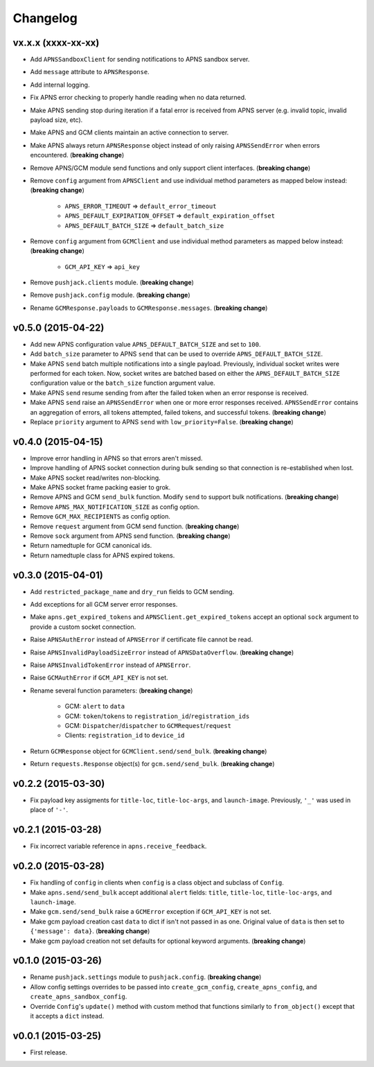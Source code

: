 .. _changelog:

Changelog
=========


vx.x.x (xxxx-xx-xx)
-------------------

- Add ``APNSSandboxClient`` for sending notifications to APNS sandbox server.
- Add ``message`` attribute to ``APNSResponse``.
- Add internal logging.
- Fix APNS error checking to properly handle reading when no data returned.
- Make APNS sending stop during iteration if a fatal error is received from APNS server (e.g. invalid topic, invalid payload size, etc).
- Make APNS and GCM clients maintain an active connection to server.
- Make APNS always return ``APNSResponse`` object instead of only raising ``APNSSendError`` when errors encountered. (**breaking change**)
- Remove APNS/GCM module send functions and only support client interfaces. (**breaking change**)
- Remove ``config`` argument from ``APNSClient`` and use individual method parameters as mapped below instead: (**breaking change**)

    - ``APNS_ERROR_TIMEOUT`` => ``default_error_timeout``
    - ``APNS_DEFAULT_EXPIRATION_OFFSET`` => ``default_expiration_offset``
    - ``APNS_DEFAULT_BATCH_SIZE`` => ``default_batch_size``

- Remove ``config`` argument from ``GCMClient`` and use individual method parameters as mapped below instead: (**breaking change**)

    - ``GCM_API_KEY`` => ``api_key``

- Remove ``pushjack.clients`` module. (**breaking change**)
- Remove ``pushjack.config`` module. (**breaking change**)
- Rename ``GCMResponse.payloads`` to ``GCMResponse.messages``. (**breaking change**)


v0.5.0 (2015-04-22)
-------------------

- Add new APNS configuration value ``APNS_DEFAULT_BATCH_SIZE`` and set to ``100``.
- Add ``batch_size`` parameter to APNS ``send`` that can be used to override ``APNS_DEFAULT_BATCH_SIZE``.
- Make APNS ``send`` batch multiple notifications into a single payload. Previously, individual socket writes were performed for each token. Now, socket writes are batched based on either the ``APNS_DEFAULT_BATCH_SIZE`` configuration value or the ``batch_size`` function argument value.
- Make APNS ``send`` resume sending from after the failed token when an error response is received.
- Make APNS ``send`` raise an ``APNSSendError`` when one or more error responses received. ``APNSSendError`` contains an aggregation of errors, all tokens attempted, failed tokens, and successful tokens. (**breaking change**)
- Replace ``priority`` argument to APNS ``send`` with ``low_priority=False``. (**breaking change**)


v0.4.0 (2015-04-15)
-------------------

- Improve error handling in APNS so that errors aren't missed.
- Improve handling of APNS socket connection during bulk sending so that connection is re-established when lost.
- Make APNS socket read/writes non-blocking.
- Make APNS socket frame packing easier to grok.
- Remove APNS and GCM ``send_bulk`` function. Modify ``send`` to support bulk notifications. (**breaking change**)
- Remove ``APNS_MAX_NOTIFICATION_SIZE`` as config option.
- Remove ``GCM_MAX_RECIPIENTS`` as config option.
- Remove ``request`` argument from GCM send function. (**breaking change**)
- Remove ``sock`` argument from APNS send function. (**breaking change**)
- Return namedtuple for GCM canonical ids.
- Return namedtuple class for APNS expired tokens.


v0.3.0 (2015-04-01)
-------------------

- Add ``restricted_package_name`` and ``dry_run`` fields to GCM sending.
- Add exceptions for all GCM server error responses.
- Make ``apns.get_expired_tokens`` and ``APNSClient.get_expired_tokens`` accept an optional ``sock`` argument to provide a custom socket connection.
- Raise ``APNSAuthError`` instead of ``APNSError`` if certificate file cannot be read.
- Raise ``APNSInvalidPayloadSizeError`` instead of ``APNSDataOverflow``. (**breaking change**)
- Raise ``APNSInvalidTokenError`` instead of ``APNSError``.
- Raise ``GCMAuthError`` if ``GCM_API_KEY`` is not set.
- Rename several function parameters:  (**breaking change**)

    - GCM: ``alert`` to ``data``
    - GCM: ``token``/``tokens`` to ``registration_id``/``registration_ids``
    - GCM: ``Dispatcher``/``dispatcher`` to ``GCMRequest``/``request``
    - Clients: ``registration_id`` to ``device_id``

- Return ``GCMResponse`` object for ``GCMClient.send/send_bulk``. (**breaking change**)
- Return ``requests.Response`` object(s) for ``gcm.send/send_bulk``. (**breaking change**)


v0.2.2 (2015-03-30)
-------------------

- Fix payload key assigments for ``title-loc``, ``title-loc-args``, and ``launch-image``. Previously, ``'_'`` was used in place of ``'-'``.


v0.2.1 (2015-03-28)
-------------------

- Fix incorrect variable reference in ``apns.receive_feedback``.


v0.2.0 (2015-03-28)
-------------------

- Fix handling of ``config`` in clients when ``config`` is a class object and subclass of ``Config``.
- Make ``apns.send/send_bulk`` accept additional ``alert`` fields: ``title``, ``title-loc``, ``title-loc-args``, and ``launch-image``.
- Make ``gcm.send/send_bulk`` raise a ``GCMError`` exception if ``GCM_API_KEY`` is not set.
- Make gcm payload creation cast ``data`` to dict if isn't not passed in as one. Original value of ``data`` is then set to ``{'message': data}``. (**breaking change**)
- Make gcm payload creation not set defaults for optional keyword arguments. (**breaking change**)


v0.1.0 (2015-03-26)
-------------------

- Rename ``pushjack.settings`` module to ``pushjack.config``. (**breaking change**)
- Allow config settings overrides to be passed into ``create_gcm_config``, ``create_apns_config``, and ``create_apns_sandbox_config``.
- Override ``Config``'s ``update()`` method with custom method that functions similarly to ``from_object()`` except that it accepts a ``dict`` instead.


v0.0.1 (2015-03-25)
-------------------

- First release.

